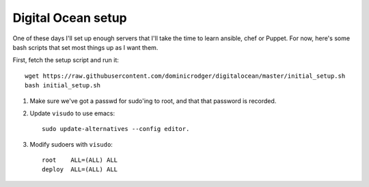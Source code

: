 Digital Ocean setup
===================

One of these days I'll set up enough servers that I'll take the time
to learn ansible, chef or Puppet. For now, here's some bash scripts
that set most things up as I want them.

First, fetch the setup script and run it::

    wget https://raw.githubusercontent.com/dominicrodger/digitalocean/master/initial_setup.sh
    bash initial_setup.sh

1. Make sure we've got a passwd for sudo'ing to root, and that that
   password is recorded.
2. Update ``visudo`` to use emacs::

     sudo update-alternatives --config editor.

3. Modify sudoers with ``visudo``::

    root    ALL=(ALL) ALL
    deploy  ALL=(ALL) ALL

